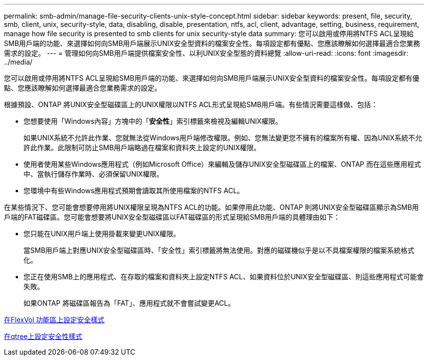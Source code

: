 ---
permalink: smb-admin/manage-file-security-clients-unix-style-concept.html 
sidebar: sidebar 
keywords: present, file, security, smb, client, unix, security-style, data, disabling, disable, presentation, ntfs, acl, client, advantage, setting, business, requirement, manage how file security is presented to smb clients for unix security-style data 
summary: 您可以啟用或停用將NTFS ACL呈現給SMB用戶端的功能、來選擇如何向SMB用戶端展示UNIX安全型資料的檔案安全性。每項設定都有優點、您應該瞭解如何選擇最適合您業務需求的設定。 
---
= 管理如何向SMB用戶端提供檔案安全性、以利UNIX安全型態的資料總覽
:allow-uri-read: 
:icons: font
:imagesdir: ../media/


[role="lead"]
您可以啟用或停用將NTFS ACL呈現給SMB用戶端的功能、來選擇如何向SMB用戶端展示UNIX安全型資料的檔案安全性。每項設定都有優點、您應該瞭解如何選擇最適合您業務需求的設定。

根據預設、ONTAP 將UNIX安全型磁碟區上的UNIX權限以NTFS ACL形式呈現給SMB用戶端。有些情況需要這樣做、包括：

* 您想要使用「Windows內容」方塊中的「*安全性*」索引標籤來檢視及編輯UNIX權限。
+
如果UNIX系統不允許此作業、您就無法從Windows用戶端修改權限。例如、您無法變更您不擁有的檔案所有權、因為UNIX系統不允許此作業。此限制可防止SMB用戶端略過在檔案和資料夾上設定的UNIX權限。

* 使用者使用某些Windows應用程式（例如Microsoft Office）來編輯及儲存UNIX安全型磁碟區上的檔案、ONTAP 而在這些應用程式中、當執行儲存作業時、必須保留UNIX權限。
* 您環境中有些Windows應用程式預期會讀取其所使用檔案的NTFS ACL。


在某些情況下、您可能會想要停用將UNIX權限呈現為NTFS ACL的功能。如果停用此功能、ONTAP 則將UNIX安全型磁碟區顯示為SMB用戶端的FAT磁碟區。您可能會想要將UNIX安全型磁碟區以FAT磁碟區的形式呈現給SMB用戶端的具體理由如下：

* 您只能在UNIX用戶端上使用掛載來變更UNIX權限。
+
當SMB用戶端上對應UNIX安全型磁碟區時、「安全性」索引標籤將無法使用。對應的磁碟機似乎是以不具檔案權限的檔案系統格式化。

* 您正在使用SMB上的應用程式、在存取的檔案和資料夾上設定NTFS ACL、如果資料位於UNIX安全型磁碟區、則這些應用程式可能會失敗。
+
如果ONTAP 將磁碟區報告為「FAT」、應用程式就不會嘗試變更ACL。



xref:configure-security-styles-task.adoc[在FlexVol 功能區上設定安全樣式]

xref:configure-security-styles-qtrees-task.adoc[在qtree上設定安全性樣式]
